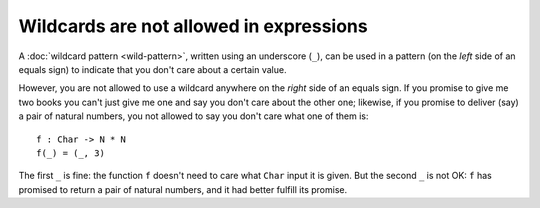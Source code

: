 Wildcards are not allowed in expressions
========================================

A :doc:`wildcard pattern <wild-pattern>`, written using an underscore
(``_``), can be used in a pattern (on the *left* side of an equals
sign) to indicate that you don't care about a certain value.

However, you are not allowed to use a wildcard anywhere on the
*right* side of an equals sign.  If you promise to give me two books
you can't just give me one and say you don't care about the other one;
likewise, if you promise to deliver (say) a pair of natural numbers,
you not allowed to say you don't care what one of them is:

::

   f : Char -> N * N
   f(_) = (_, 3)

The first ``_`` is fine: the function ``f`` doesn't need to care what
``Char`` input it is given.  But the second ``_`` is not OK: ``f`` has
promised to return a pair of natural numbers, and it had better
fulfill its promise.

